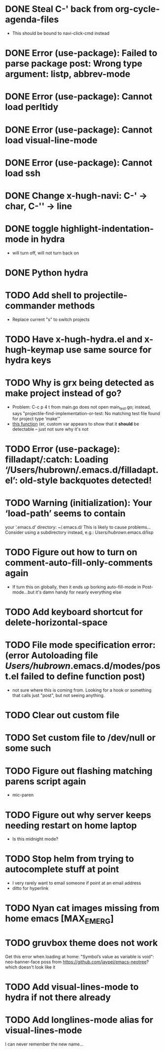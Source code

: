 * DONE Steal C-' back from org-cycle-agenda-files
  CLOSED: [2019-01-10 Thu 08:04]
  - This should be bound to navi-click-cmd instead
* DONE Error (use-package): Failed to parse package post: Wrong type argument: listp, abbrev-mode
  CLOSED: [2019-01-10 Thu 08:31]
* DONE Error (use-package): Cannot load perltidy
  CLOSED: [2019-01-24 Thu 08:36]
* DONE Error (use-package): Cannot load visual-line-mode
  CLOSED: [2019-01-18 Fri 20:11]
* DONE Error (use-package): Cannot load ssh
  CLOSED: [2019-01-28 Mon 08:13]
* DONE Change x-hugh-navi: C-' -> char, C-'' -> line
  CLOSED: [2019-03-23 Sat 11:52]
* DONE toggle highlight-indentation-mode in hydra
  CLOSED: [2019-05-01 Wed 08:43]
  - will turn off, will not turn back on
* DONE Python hydra
  CLOSED: [2019-05-01 Wed 08:46]
* TODO Add shell to projectile-commander methods
  - Replace current "s" to switch projects
* TODO Have x-hugh-hydra.el and x-hugh-keymap use same source for hydra keys
* TODO Why is grx being detected as make project instead of go?
  - Problem: C-c p 4 t from main.go does not open main_test.go;
    instead, says "projectile-find-implementation-or-test: No matching
    test file found for project type ‘make’"
  - [[file:.cask/26.1/elpa/projectile-20190126.1117/projectile.el::(projectile-register-project-type%20'go%20projectile-go-project-test-function][this function]] (er, custom var appears to show that it *should* be
    detectable -- just not sure why it's not
* TODO Error (use-package): filladapt/:catch: Loading ‘/Users/hubrown/.emacs.d/filladapt.el’: old-style backquotes detected!
* TODO Warning (initialization): Your ‘load-path’ seems to contain
  your ‘.emacs.d’ directory: ~/.emacs.d/
  This is likely to cause problems...
  Consider using a subdirectory instead, e.g.: /Users/hubrown/.emacs.d/lisp
* TODO Figure out how to turn on comment-auto-fill-only-comments again
  - If turn this on globally, then it ends up borking auto-fill-mode
    in Post-mode...but it's damn handy for nearly everything else
* TODO Add keyboard shortcut for delete-horizontal-space
* TODO File mode specification error: (error Autoloading file /Users/hubrown/.emacs.d/modes/post.el failed to define function post)
  - not sure where this is coming from. Looking for a hook or something that calls just "post", but not seeing anything.
* TODO Clear out custom file
* TODO Set custom file to /dev/null or some such
* TODO Figure out flashing matching parens script again
  - mic-paren
* TODO Figure out why server keeps needing restart on home laptop
  - Is this midnight mode?
* TODO Stop helm from trying to autocomplete stuff at point
  - I very rarely want to email someone if point at an email address
  - ditto for hyperlink
* TODO Nyan cat images missing from home emacs [MAX_EMERG]
* TODO gruvbox theme does not work
  Get this error when loading at home: "Symbol’s value as variable is
  void": neo-banner-face poss from
  https://github.com/jaypei/emacs-neotree? which doesn't look like it
* TODO Add visual-lines-mode to hydra if not there already
* TODO Add longlines-mode alias for visual-lines-mode
   I can never remember the new name...
